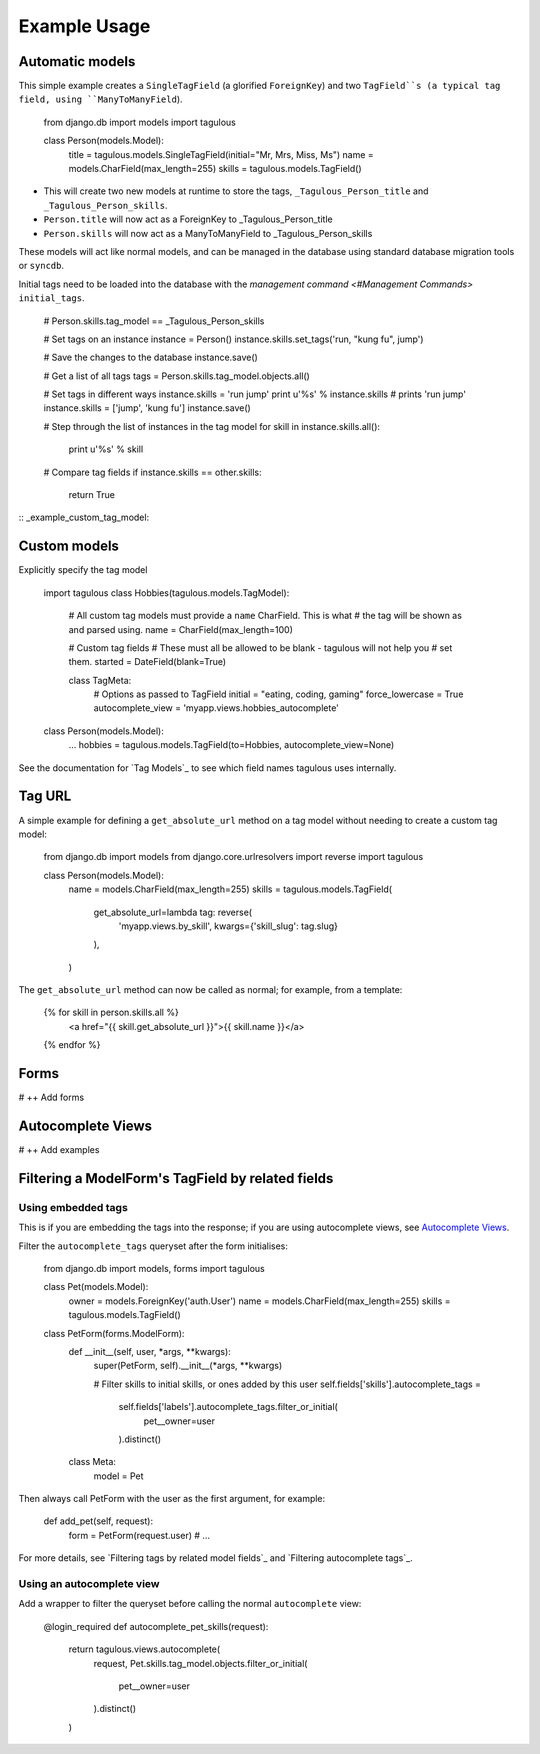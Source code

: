 .. _usage:

Example Usage
=============

Automatic models
----------------

This simple example creates a ``SingleTagField`` (a glorified ``ForeignKey``)
and two ``TagField``s (a typical tag field, using ``ManyToManyField``).

    from django.db import models
    import tagulous
    
    class Person(models.Model):
        title = tagulous.models.SingleTagField(initial="Mr, Mrs, Miss, Ms")
        name = models.CharField(max_length=255)
        skills = tagulous.models.TagField()
    
* This will create two new models at runtime to store the tags,
  ``_Tagulous_Person_title`` and ``_Tagulous_Person_skills``.
* ``Person.title`` will now act as a ForeignKey to _Tagulous_Person_title
* ``Person.skills`` will now act as a ManyToManyField to _Tagulous_Person_skills

These models will act like normal models, and can be managed in the database
using standard database migration tools or ``syncdb``.

Initial tags need to be loaded into the database with the 
`management command <#Management Commands>` ``initial_tags``.

    # Person.skills.tag_model == _Tagulous_Person_skills
    
    # Set tags on an instance
    instance = Person()
    instance.skills.set_tags('run, "kung fu", jump')
    
    # Save the changes to the database
    instance.save()

    # Get a list of all tags
    tags = Person.skills.tag_model.objects.all()
    
    # Set tags in different ways
    instance.skills = 'run jump'
    print u'%s' % instance.skills   # prints 'run jump'
    instance.skills = ['jump', 'kung fu']
    instance.save()
    
    # Step through the list of instances in the tag model
    for skill in instance.skills.all():
        print u'%s' % skill
        
    # Compare tag fields
    if instance.skills == other.skills:
        return True
        

:: _example_custom_tag_model:

Custom models
-------------

Explicitly specify the tag model

    import tagulous
    class Hobbies(tagulous.models.TagModel):
        # All custom tag models must provide a ``name`` CharField. This is what
        # the tag will be shown as and parsed using.
        name = CharField(max_length=100)
        
        # Custom tag fields
        # These must all be allowed to be blank - tagulous will not help you
        # set them.
        started = DateField(blank=True)
        
        class TagMeta:
            # Options as passed to TagField
            initial = "eating, coding, gaming"
            force_lowercase = True
            autocomplete_view = 'myapp.views.hobbies_autocomplete'
    
    class Person(models.Model):
        ...
        hobbies = tagulous.models.TagField(to=Hobbies, autocomplete_view=None)

See the documentation for `Tag Models`_ to see which field names tagulous
uses internally.


Tag URL
-------

A simple example for defining a ``get_absolute_url`` method on a tag model
without needing to create a custom tag model:

    from django.db import models
    from django.core.urlresolvers import reverse
    import tagulous
    
    class Person(models.Model):
        name = models.CharField(max_length=255)
        skills = tagulous.models.TagField(
            get_absolute_url=lambda tag: reverse(
                'myapp.views.by_skill', kwargs={'skill_slug': tag.slug}
            ),
        )

The ``get_absolute_url`` method can now be called as normal; for example, from
a template:

    {% for skill in person.skills.all %}
        <a href="{{ skill.get_absolute_url }}">{{ skill.name }}</a>
    {% endfor %}


Forms
-----

# ++ Add forms

Autocomplete Views
------------------

# ++ Add examples


Filtering a ModelForm's TagField by related fields
--------------------------------------------------

Using embedded tags
~~~~~~~~~~~~~~~~~~~

This is if you are embedding the tags into the response; if you are using
autocomplete views, see `Autocomplete Views`_.

Filter the ``autocomplete_tags`` queryset after the form initialises:

    from django.db import models, forms
    import tagulous
    
    class Pet(models.Model):
        owner = models.ForeignKey('auth.User')
        name = models.CharField(max_length=255)
        skills = tagulous.models.TagField()
    
    class PetForm(forms.ModelForm):
        def __init__(self, user, *args, **kwargs):
            super(PetForm, self).__init__(*args, **kwargs)
            
            # Filter skills to initial skills, or ones added by this user
            self.fields['skills'].autocomplete_tags = \
                self.fields['labels'].autocomplete_tags.filter_or_initial(
                    pet__owner=user
                ).distinct()
        class Meta:
            model = Pet

Then always call PetForm with the user as the first argument, for example:

    def add_pet(self, request):
        form = PetForm(request.user)
        # ...

For more details, see `Filtering tags by related model fields`_ and 
`Filtering autocomplete tags`_.


Using an autocomplete view
~~~~~~~~~~~~~~~~~~~~~~~~~~

Add a wrapper to filter the queryset before calling the normal ``autocomplete``
view:

    @login_required
    def autocomplete_pet_skills(request):
        return tagulous.views.autocomplete(
            request,
            Pet.skills.tag_model.objects.filter_or_initial(
                pet__owner=user
            ).distinct()
        )

